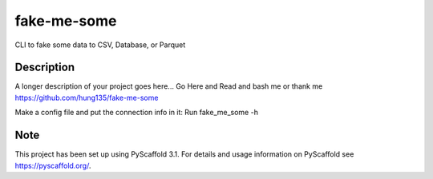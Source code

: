 ============
fake-me-some
============


CLI to fake some data to CSV, Database, or Parquet


Description
===========

A longer description of your project goes here...
Go Here and Read and bash me or thank me
https://github.com/hung135/fake-me-some

Make a config file and put the connection info in it:
Run fake_me_some -h


Note
====

This project has been set up using PyScaffold 3.1. For details and usage
information on PyScaffold see https://pyscaffold.org/.
